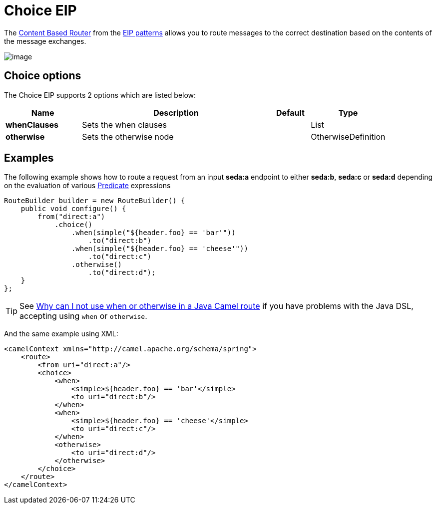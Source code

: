 [[choice-eip]]
= Choice EIP

The
http://www.enterpriseintegrationpatterns.com/ContentBasedRouter.html[Content
Based Router] from the xref:enterprise-integration-patterns.adoc[EIP
patterns] allows you to route messages to the correct destination based
on the contents of the message exchanges.

image::eip/ContentBasedRouter.gif[image]

== Choice options

// eip options: START
The Choice EIP supports 2 options which are listed below:

[width="100%",cols="2,5,^1,2",options="header"]
|===
| Name | Description | Default | Type
| *whenClauses* | Sets the when clauses |  | List
| *otherwise* | Sets the otherwise node |  | OtherwiseDefinition
|===
// eip options: END

== Examples

The following example shows how to route a request from an input
*seda:a* endpoint to either *seda:b*, *seda:c* or *seda:d* depending on
the evaluation of various xref:latest@manual:ROOT:predicate.adoc[Predicate] expressions

[source,java]
----
RouteBuilder builder = new RouteBuilder() {
    public void configure() {
        from("direct:a")
            .choice()
                .when(simple("${header.foo} == 'bar'"))
                    .to("direct:b")
                .when(simple("${header.foo} == 'cheese'"))
                    .to("direct:c")
                .otherwise()
                    .to("direct:d");
    }
};
----

[TIP]
====
See xref:latest@manual:FAQ:why-can-i-not-use-when-or-otherwise-in-a-java-camel-route.adoc[Why
can I not use when or otherwise in a Java Camel route] if you have
problems with the Java DSL, accepting using `when` or `otherwise`.
====

And the same example using XML:

[source,xml]
----
<camelContext xmlns="http://camel.apache.org/schema/spring">
    <route>
        <from uri="direct:a"/>
        <choice>
            <when>
                <simple>${header.foo} == 'bar'</simple>
                <to uri="direct:b"/>
            </when>
            <when>
                <simple>${header.foo} == 'cheese'</simple>
                <to uri="direct:c"/>
            </when>
            <otherwise>
                <to uri="direct:d"/>
            </otherwise>
        </choice>
    </route>
</camelContext>
----
